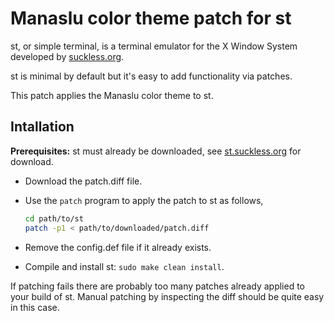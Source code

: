 * Manaslu color theme patch for st
  st, or simple terminal, is a terminal emulator for the X Window System developed by [[https://suckless.org][suckless.org]].

  st is minimal by default but it's easy to add functionality via patches.

  This patch applies the Manaslu color theme to st.
  
** Intallation
*Prerequisites:* st must already be downloaded, see [[https://st.suckless.org][st.suckless.org]] for download.

- Download the patch.diff file.
- Use the ~patch~ program to apply the patch to st as follows,
     #+begin_src sh
       cd path/to/st
       patch -p1 < path/to/downloaded/patch.diff
       #+end_src
- Remove the config.def file if it already exists.
- Compile and install st: ~sudo make clean install~.
       
If patching fails there are probably too many patches already applied to your build of st. Manual patching by inspecting the diff should be quite easy in this case.
